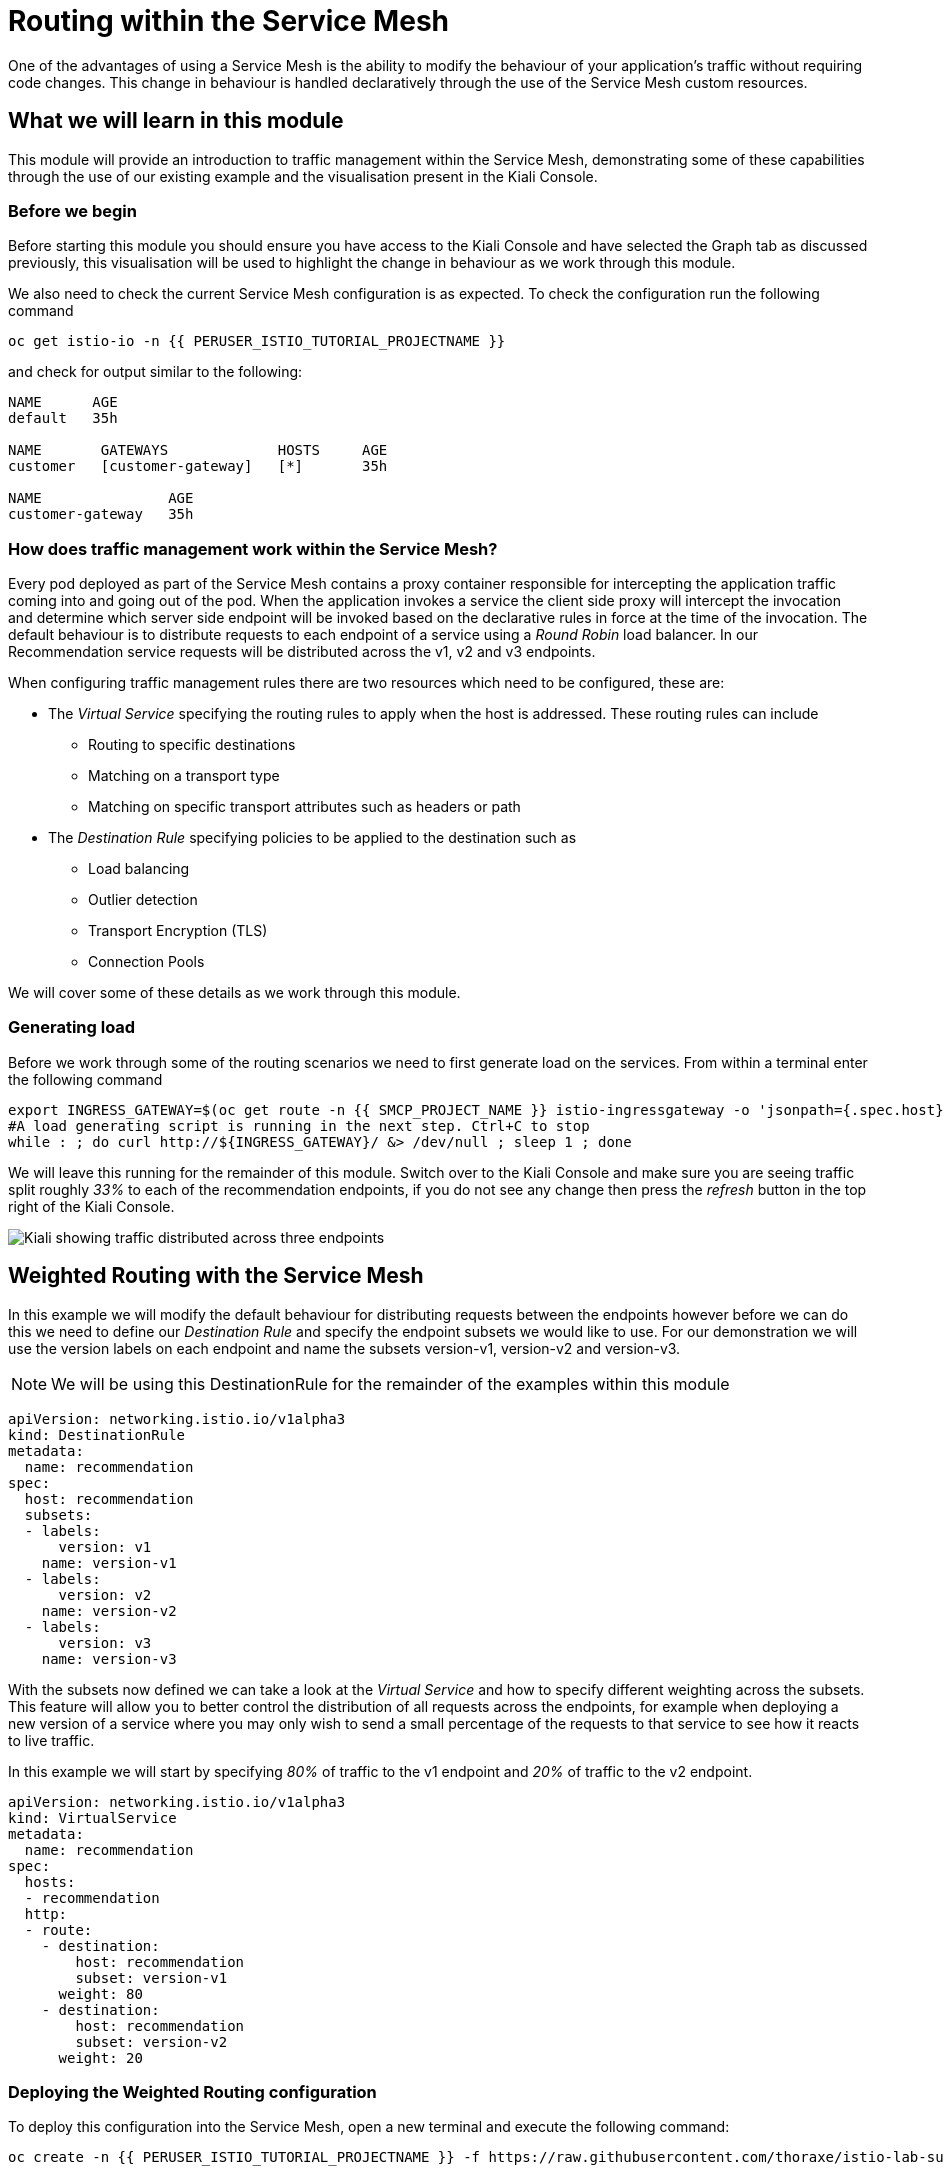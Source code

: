 = Routing within the Service Mesh

One of the advantages of using a Service Mesh is the ability to modify the
behaviour of your application's traffic without requiring code changes. This
change in behaviour is handled declaratively through the use of the Service
Mesh custom resources.

== What we will learn in this module

This module will provide an introduction to traffic management within the
Service Mesh, demonstrating some of these capabilities through the use of our
existing example and the visualisation present in the Kiali Console.

=== Before we begin

Before starting this module you should ensure you have access to the Kiali
Console and have selected the Graph tab as discussed previously, this
visualisation will be used to highlight the change in behaviour as we work
through this module.

We also need to check the current Service Mesh configuration is as expected.
To check the configuration run the following command

[source,bash,role="execute-1"]
----
oc get istio-io -n {{ PERUSER_ISTIO_TUTORIAL_PROJECTNAME }}
----

and check for output similar to the following:

----
NAME      AGE
default   35h

NAME       GATEWAYS             HOSTS     AGE
customer   [customer-gateway]   [*]       35h

NAME               AGE
customer-gateway   35h
----

=== How does traffic management work within the Service Mesh?

Every pod deployed as part of the Service Mesh contains a proxy container
responsible for intercepting the application traffic coming into and going
out of the pod. When the application invokes a service the client side proxy
will intercept the invocation and determine which server side endpoint will
be invoked based on the declarative rules in force at the time of the
invocation. The default behaviour is to distribute requests to each endpoint
of a service using a _Round Robin_ load balancer. In our Recommendation
service requests will be distributed across the v1, v2 and v3 endpoints.

When configuring traffic management rules there are two resources which need
to be configured, these are:

* The _Virtual Service_ specifying the routing rules to apply when the host is addressed.  These routing rules can include
** Routing to specific destinations
** Matching on a transport type
** Matching on specific transport attributes such as headers or path
* The _Destination Rule_ specifying policies to be applied to the destination such as
** Load balancing
** Outlier detection
** Transport Encryption (TLS)
** Connection Pools

We will cover some of these details as we work through this module.

=== Generating load

Before we work through some of the routing scenarios we need to first
generate load on the services. From within a terminal enter the following
command

[source,bash,role="execute-2"]
----
export INGRESS_GATEWAY=$(oc get route -n {{ SMCP_PROJECT_NAME }} istio-ingressgateway -o 'jsonpath={.spec.host}')
#A load generating script is running in the next step. Ctrl+C to stop
while : ; do curl http://${INGRESS_GATEWAY}/ &> /dev/null ; sleep 1 ; done
----

We will leave this running for the remainder of this module. Switch over to
the Kiali Console and make sure you are seeing traffic split roughly _33%_ to
each of the recommendation endpoints, if you do not see any change then press
the _refresh_ button in the top right of the Kiali Console.

image:routing-graph-1.png[Kiali showing traffic distributed across three endpoints]

== Weighted Routing with the Service Mesh

In this example we will modify the default behaviour for distributing
requests between the endpoints however before we can do this we need to
define our _Destination Rule_ and specify the endpoint subsets we would like
to use. For our demonstration we will use the version labels on each endpoint
and name the subsets version-v1, version-v2 and version-v3.

NOTE: We will be using this DestinationRule for the remainder of the examples
within this module

[source,yaml]
----
apiVersion: networking.istio.io/v1alpha3
kind: DestinationRule
metadata:
  name: recommendation
spec:
  host: recommendation
  subsets:
  - labels:
      version: v1
    name: version-v1
  - labels:
      version: v2
    name: version-v2
  - labels:
      version: v3
    name: version-v3
----

With the subsets now defined we can take a look at the _Virtual Service_ and
how to specify different weighting across the subsets. This feature will
allow you to better control the distribution of all requests across the
endpoints, for example when deploying a new version of a service where you
may only wish to send a small percentage of the requests to that service to
see how it reacts to live traffic.

In this example we will start by specifying _80%_ of traffic to the v1
endpoint and _20%_ of traffic to the v2 endpoint.

[source,yaml]
----
apiVersion: networking.istio.io/v1alpha3
kind: VirtualService
metadata:
  name: recommendation
spec:
  hosts:
  - recommendation
  http:
  - route:
    - destination:
        host: recommendation
        subset: version-v1
      weight: 80
    - destination:
        host: recommendation
        subset: version-v2
      weight: 20
----

=== Deploying the Weighted Routing configuration

To deploy this configuration into the Service Mesh, open a new terminal and
execute the following command:

[source,bash,role="execute-1"]
----
oc create -n {{ PERUSER_ISTIO_TUTORIAL_PROJECTNAME }} -f https://raw.githubusercontent.com/thoraxe/istio-lab-summit-2019/master/src/istiofiles/routing-weighted.yaml
----

Switch over to the Kiali console to watch the traffic shifting from the
original distribution to roughly _80%_ v1 and _20%_ v2.

image:routing-graph-2.png[Kiali showing traffic distributed 80/20 across v1 and v2 endpoints]

=== Modifying the Weighted Routing configuration

The weighting can be modified dynamically to further shift traffic. For
example now we know v2 is working we have decided to shift more traffic to
that service

Switch to the terminal and execute the following command:

[NOTE]
====
This will open the default system editor which is likely Vi/M. If you prefer
to use a different editor, make sure you do something like:

[source,bash,role="execute-1"]
----
export EDITOR=nano
----

Or substitute whatever installed editor you like.
====

//TODO change to oc patch or similar
[source,bash,role="execute-1"]
----
oc edit VirtualService recommendation -n {{ PERUSER_ISTIO_TUTORIAL_PROJECTNAME }}
----

Within the editor update the weight of the version-v1 destination to _20_ and
the weight of the version-v2 destination to _80_.

Switch back to the kiali console and watch the traffic shift towards to v2
service.

=== Cleaning up

Switch to the terminal and execute the following command

[source,bash,role="execute-1"]
----
oc delete -n {{ PERUSER_ISTIO_TUTORIAL_PROJECTNAME }} -f https://raw.githubusercontent.com/thoraxe/istio-lab-summit-2019/master/src/istiofiles/routing-weighted.yaml
----

The traffic should now return to the default distribution with roughly 33%
going to each endpoint.

== Canary Releases with the Service Mesh

In the previous example we modified the default behaviour for distributing
requests between the endpoints so we could send traffic to particular
endpoints based on weighting. In this example we will modify the behaviour to
be more selective, using characteristics of the individual request to
determine which endpoint should receive the request and thereby support
release strategies such as Canary Releases.

As with the last example we need to define two resources, the _Destination
Rule_ and the _Virtual Service_. We will use the same Destination Rule as in
the previous example to define the individual subsets and will create a new
Virtual Service to identify those requests destined for version v2.

For the purpose of this example we will assume our application includes a
header identifying the location of the caller. We will use this header to
send everyone from the _Boston_ office to endpoint v2 while sending the
remaining requests to endpoint v1.

The _Virtual Service_ for this configuration is as follows

[source,yaml]
----
apiVersion: networking.istio.io/v1alpha3
kind: VirtualService
metadata:
  name: recommendation
spec:
  hosts:
  - recommendation
  http:
  - match:
    - headers:
        user-location:
          exact: Boston
    route:
    - destination:
        host: recommendation
        subset: version-v2
  - route:
    - destination:
        host: recommendation
        subset: version-v1
----

=== Deploying the Canary Release configuration

To deploy this configuration into the Service Mesh switch to a terminal and
execute the following command:

[source,bash,role="execute-1"]
----
oc create -n {{ PERUSER_ISTIO_TUTORIAL_PROJECTNAME }} -f https://raw.githubusercontent.com/thoraxe/istio-lab-summit-2019/master/src/istiofiles/routing-canary.yaml
----

Switch back to the terminal running the load script and you will notice the
responses are only coming from the v1 endpoint and we are no longer seeing
replies from the v2 nor v3 endpoints. This is the behaviour for all requests
which are not marked as coming from the Boston office.

=== Verifying the Canary Release configuration

To see the effect of the Canary Release routing we need to craft a request
with the appropriate header indicating the request is coming from the Boston
office.

Switch to a terminal and execute the following commands:

[source,bash,role="execute-2"]
----
export INGRESS_GATEWAY=$(oc get route -n {{ SMCP_PROJECT_NAME }} istio-ingressgateway -o 'jsonpath={.spec.host}')
curl -H "user-location: Boston" http://${INGRESS_GATEWAY}/
----

Note the response from the above command is returned from the v2 endpoint.
Now try different values for the header and note the responses all come from
the v1 endpoint.

=== Cleaning up

Switch to the terminal and execute the following command:

[source,bash,role="execute-1"]
----
oc delete -n {{ PERUSER_ISTIO_TUTORIAL_PROJECTNAME }} -f https://raw.githubusercontent.com/thoraxe/istio-lab-summit-2019/master/src/istiofiles/routing-canary.yaml
----

The traffic should now return to the default distribution with roughly 33%
going to each endpoint.

== Mirroring Traffic with the Service Mesh

In this example we will modify the default behaviour for distributing
requests between the endpoints to send all traffic to the v2 endpoint and
then use the Service Mesh's routing capabilities to mirror the traffic to the
v3 endpoint.

Traffic mirroring is useful when you wish to test a new version of a service
with live traffic while isolating the service client from the responses
returned by the new endpoint.

Traffic mirroring works by sending the request to the original endpoint, in
our example v2, while also sending a copy of the request to another endpoint,
in our example v3. The responses returned to the client will come from the
original endpoint (v2) whereas responses from the mirror endpoint (v3) will
be ignored.

As with the last example we need to define two resources, the _Destination
Rule_ and the _Virtual Service_. We will use the same Destination Rule as in
the previous examples to define the individual subsets and will create a new
Virtual Service to set the v2 endpoint as default and mirror traffic to the
v3 endpoint.

The _Virtual Service_ for this configuration is as follows:

[source,yaml]
----
apiVersion: networking.istio.io/v1alpha3
kind: VirtualService
metadata:
  name: recommendation
spec:
  hosts:
  - recommendation
  http:
  - route:
    - destination:
        host: recommendation
        subset: version-v2
    mirror:
      host: recommendation
      subset: version-v3
----

=== Before we start

Before deploying this configuration switch back to the terminal running the
load script and notice the responses are coming from all three endpoints for
the recommendation service.

Now on Kiali, 

- Go to Workloads section.
- Choose Namespace: {{ PERUSER_ISTIO_TUTORIAL_PROJECTNAME }}
- Select "recommendation-v3" deployment
- Click on logs

Notice the v3 endpoint is responding to a request every three seconds, this
corresponds to the request from the load script seeing the v3 responses. Keep
both scripts running while we walk through this example.

=== Deploying the Mirroring Traffic configuration

To deploy this configuration into the Service Mesh switch to a terminal and
execute the following command:

[source,bash,role="execute-1"]
----
oc create -n {{ PERUSER_ISTIO_TUTORIAL_PROJECTNAME }} -f https://raw.githubusercontent.com/thoraxe/istio-lab-summit-2019/master/src/istiofiles/routing-mirroring.yaml
----

Switch back to the terminal running the load script and you will notice the
responses are only coming from the v2 endpoint with no responses coming from
the v1 nor v3 endpoints.

Now switch to the terminal watching the v3 console and notice the v3 endpoint
is receiving a request every second, this request is a mirror of the traffic
being sent to v2.

Finally switch to the Kiali console and notice all the traffic in the _Graph_
tab has shifted across to the v2 endpoint. Kiali shows only the normal
traffic flow for the application and not the mirrored traffic.

image:routing-graph-3.png[Kiali showing traffic to the v2 endpoint with no mirrored traffic visible]

=== Cleaning up

Switch back to the terminal monitoring the v3 console and press the ctrl+c
keys to terminate the script.

From within the same terminal execute the following command:

[source,bash,role="execute-1"]
----
oc delete -n {{ PERUSER_ISTIO_TUTORIAL_PROJECTNAME }} -f https://raw.githubusercontent.com/thoraxe/istio-lab-summit-2019/master/src/istiofiles/routing-mirroring.yaml
----

The traffic should now return to the default distribution with roughly 33%
going to each endpoint.

Switch back to the terminal with the script we used to generate load and
press the ctrl+c keys to terminate the script.

== What we learned in this module

In this module we learned how to manage the traffic in our application
through the declaration of routing rules deployed as Service Mesh
_Destination Rule_ and _Virtual Service_ resources. This change in routing
behaviour was managed without any modifications to the application's code and
without the application being aware these changes were occurring.

We learned:

* how to distribute requests across a number of services using weighting
* how to distribute requests based on specific characteristics of the incoming request
* how to mirror traffic from one endpoint to another.

The Service Mesh traffic management capabilities support the declaration of
more complex routing behaviour. This module is designed to provide only a
small taste of what is possible.
